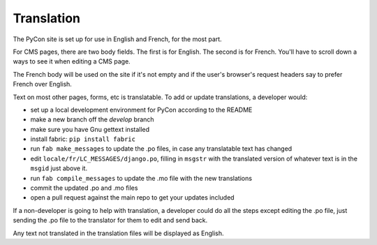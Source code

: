 Translation
===========

The PyCon site is set up for use in English and French, for the most part.

For CMS pages, there are two body fields. The first is for English. The
second is for French. You'll have to scroll down a ways to see it when
editing a CMS page.

The French body will be used on the site if it's not empty and if the user's
browser's request headers say to prefer French over English.

Text on most other pages, forms, etc is translatable. To add or update
translations, a developer would:

* set up a local development environment for PyCon according to the README
* make a new branch off the `develop` branch
* make sure you have Gnu gettext installed
* install fabric: ``pip install fabric``
* run ``fab make_messages`` to update the .po files, in case any translatable
  text has changed
* edit ``locale/fr/LC_MESSAGES/django.po``, filling in ``msgstr`` with the
  translated version of whatever text is in the ``msgid`` just above it.
* run ``fab compile_messages`` to update the .mo file with the new
  translations
* commit the updated .po and .mo files
* open a pull request against the main repo to get your updates included

If a non-developer is going to help with translation, a developer could
do all the steps except editing the .po file, just sending the .po file
to the translator for them to edit and send back.

Any text not translated in the translation files will be displayed as English.
